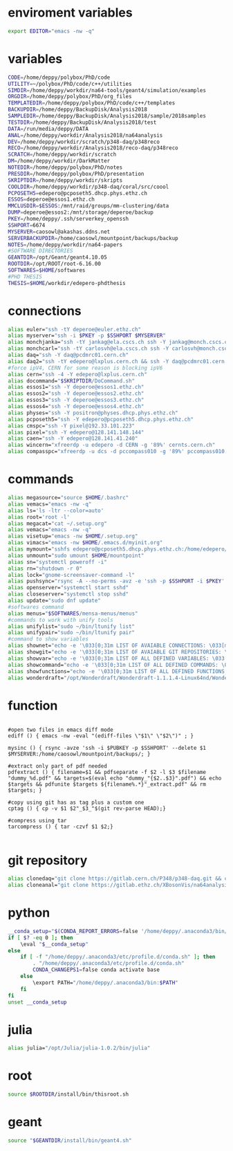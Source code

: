 * enviroment variables
#+BEGIN_SRC bash
export EDITOR="emacs -nw -q"
#+END_SRC  
* variables
#+BEGIN_SRC bash
CODE=/home/deppy/polybox/PhD/code
UTILITY=~/polybox/PhD/code/c++/utilities
SIMDIR=/home/deppy/workdir/na64-tools/geant4/simulation/examples
ORGDIR=/home/deppy/polybox/PhD/org_files
TEMPLATEDIR=/home/deppy/polybox/PhD/code/c++/templates
BACKUPDIR=/home/deppy/BackupDisk/Analysis2018
SAMPLEDIR=/home/deppy/BackupDisk/Analysis2018/sample/2018samples
TESTDIR=/home/deppy/BackupDisk/Analysis2018/test
DATA=/run/media/deppy/DATA
ANAL=/home/deppy/workdir/Analysis2018/na64analysis
DEV=/home/deppy/workdir/scratch/p348-daq/p348reco
RECO=/home/deppy/workdir/Analysis2018/reco-daq/p348reco
SCRATCH=/home/deppy/workdir/scratch
DM=/home/deppy/workdir/DarkMatter
NOTEDIR=/home/deppy/polybox/PhD/notes
PRESDIR=/home/deppy/polybox/PhD/presentation
SKRIPTDIR=/home/deppy/workdir/skripts
COOLDIR=/home/deppy/workdir/p348-daq/coral/src/coool
PCPOSETH5=edepero@pcposeth5.dhcp.phys.ethz.ch
ESSOS=deperoe@essos1.ethz.ch
MMCLUSDIR=$ESSOS:/mnt/raid/groups/mm-clustering/data
DUMP=deperoe@essos2:/mnt/storage/deperoe/backup
PKEY=/home/deppy/.ssh/serverkey_openssh
SSHPORT=6674
MYSERVER=caosowl@akashas.ddns.net
SERVERBACKUPDIR=/home/caosowl/mountpoint/backups/backup
NOTES=/home/deppy/workdir/na64-papers
#SOFTWARE DIRECTORIES
GEANTDIR=/opt/Geant/geant4.10.05
ROOTDIR=/opt/ROOT/root-6.16.00
SOFTWARES=$HOME/softwares
#PHD THESIS
THESIS=$HOME/workdir/edepero-phdthesis
#+END_SRC
* connections
#+BEGIN_SRC bash
alias euler="ssh -tY deperoe@euler.ethz.ch"
alias myserver="ssh -i $PKEY -p $SSHPORT $MYSERVER"
alias monchjanka="ssh -tY jankag@ela.cscs.ch ssh -Y jankag@monch.cscs.ch"
alias monchcarl="ssh -tY carlosvh@ela.cscs.ch ssh -Y carlosvh@monch.cscs.ch"
alias daq="ssh -Y daq@pcdmrc01.cern.ch"
alias daq2="ssh -tY edepero@lxplus.cern.ch && ssh -Y daq@pcdmrc01.cern.ch"
#force ipV4, CERN for some reason is blocking ipV6
alias cern="ssh -4 -Y edepero@lxplus.cern.ch"
alias docommand="$SKRIPTDIR/DoCommand.sh"
alias essos1="ssh -Y deperoe@essos1.ethz.ch"
alias essos2="ssh -Y deperoe@essos2.ethz.ch"
alias essos3="ssh -Y deperoe@essos3.ethz.ch"
alias essos4="ssh -Y deperoe@essos4.ethz.ch"
alias physes="ssh -Y positron@physes.dhcp.phys.ethz.ch"
alias pcposeth5="ssh -Y edepero@pcposeth5.dhcp.phys.ethz.ch"
alias cmspc="ssh -Y pixel@192.33.101.223"
alias pixel="ssh -Y edepero@128.141.148.144"
alias caen="ssh -Y edepero@128.141.41.240"
alias wincern="xfreerdp -u edepero -d CERN -g '89%' cernts.cern.ch"
alias compasspc="xfreerdp -u dcs -d pccompass010 -g '89%' pccompass010.dyndns.cern.ch" #compass pc with slow control
#+END_SRC
* commands
#+BEGIN_SRC bash
alias megasource="source $HOME/.bashrc"
alias vemacs="emacs -nw -q"
alias ls='ls -ltr --color=auto'
alias root='root -l'
alias megacat="cat ~/.setup.org"
alias vemacs="emacs -nw -q"
alias visetup="emacs -nw $HOME/.setup.org"
alias vimacs="emacs -nw $HOME/.emacs.d/myinit.org"
alias mymount="sshfs edepero@pcposeth5.dhcp.phys.ethz.ch:/home/edepero/Data/ $HOME/mountpoint"
alias unmount="sudo umount $HOME/mountpoint"
alias sn="systemctl poweroff -i"
alias rn="shutdown -r 0"
alias lock="gnome-screensaver-command -l"
alias pushsync="rsync -A --no-perms -avz -e 'ssh -p $SSHPORT -i $PKEY' --delete --progress /home/deppy/BackupDisk/dhcp-192-033-102-176.ethz.ch $MYSERVER:$SERVERBACKUPDIR"
alias openserver="systemctl start sshd"
alias closeserver="systemctl stop sshd"
alias update="sudo dnf update"
#softwares command
alias menus="$SOFTWARES/mensa-menus/menus"
#commands to work with unify tools
alias unifylist="sudo ~/bin/ltunify list"
alias unifypair="sudo ~/bin/ltunify pair"
#command to show variables
alias shownet="echo -e '\033[0;31m LIST OF AVAIABLE CONNECTIONS: \033[m' && sed -n '/connections/,/#+END/p' $HOME/.setup.org"
alias showgit="echo -e '\033[0;31m LIST OF AVAIABLE GIT REPOSITORIES: \033[m' && sed -n '/git/,/#+END/p' $HOME/.setup.org"
alias showvar="echo -e '\033[0;31m LIST OF ALL DEFINED VARIABLES: \033[m' && sed -n '/variables/,/#+END/p' $HOME/.setup.org"
alias showcommand="echo -e '\033[0;31m LIST OF ALL DEFINED COMMANDS: \033[m' && sed -n '/commands/,/#+END/p' $HOME/.setup.org"
alias showfunctions="echo -e '\033[0;31m LIST OF ALL DEFINED FUNCTIONS: \033[m' && sed -n '/function/,/#+END/p' $HOME/.setup.org"
alias wonderdraft="/opt/Wonderdraft/Wonderdraft-1.1.1.4-Linux64nd/Wonderdraft.x86_64"
#+END_SRC
* function
#+BEGIN_SRC bash#

#open two files in emacs diff mode
ediff () { emacs -nw -eval "(ediff-files \"$1\" \"$2\")" ; }

mysinc () { rsync -avze 'ssh -i $PUBKEY -p $SSHPORT' --delete $1 $MYSERVER:/home/caosowl/mountpoint/backups/; }

#extract only part of pdf needed
pdfextract () { filename=$1 && pdfseparate -f $2 -l $3 $filename "dummy_%d.pdf" && targets=$(eval echo "dummy_"{$2..$3}".pdf") && echo $targets && pdfunite $targets ${filename%.*}"_extract.pdf" && rm $targets; }

#copy using git has as tag plus a custom one
cptag () { cp -v $1 $2"_$3_"$(git rev-parse HEAD);}

#compress using tar
tarcompress () { tar -czvf $1 $2;}

#+END_SRC
* git repository
#+BEGIN_SRC bash
alias clonedaq="git clone https://gitlab.cern.ch/P348/p348-daq.git && cd p348-daq/ && ./build.sh && cd -"
alias cloneanal="git clone https://gitlab.ethz.ch/XBosonVis/na64analysis"
#+END_SRC
* python
#+BEGIN_SRC bash
__conda_setup="$(CONDA_REPORT_ERRORS=false '/home/deppy/.anaconda3/bin/conda' shell.bash hook 2> /dev/null)"
if [ $? -eq 0 ]; then
    \eval "$__conda_setup"
else
    if [ -f "/home/deppy/.anaconda3/etc/profile.d/conda.sh" ]; then
        . "/home/deppy/.anaconda3/etc/profile.d/conda.sh"
        CONDA_CHANGEPS1=false conda activate base
    else
        \export PATH="/home/deppy/.anaconda3/bin:$PATH"
    fi
fi
unset __conda_setup

#+END_SRC
* julia
#+BEGIN_SRC bash
alias julia="/opt/Julia/julia-1.0.2/bin/julia"
#+END_SRC
* root
#+BEGIN_SRC bash
source $ROOTDIR/install/bin/thisroot.sh
#+END_SRC
* geant
#+BEGIN_SRC bash
source "$GEANTDIR/install/bin/geant4.sh"
#+END_SRC
